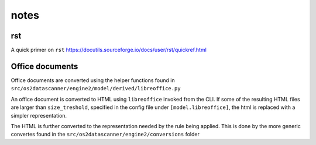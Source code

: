 notes
*****

rst
---

A quick primer on ``rst``
https://docutils.sourceforge.io/docs/user/rst/quickref.html


Office documents
----------------

Office documents are converted using the helper functions found in
``src/os2datascanner/engine2/model/derived/libreoffice.py``

An office document is converted to HTML using ``libreoffice`` invoked from
the CLI. If some of the resulting HTML files are larger than ``size_treshold``,
specified in the config file under ``[model.libreoffice]``, the html is replaced
with a simpler representation.

The HTML is further converted to the representation needed by the rule being
applied. This is done by the more generic convertes found in the
``src/os2datascanner/engine2/conversions`` folder
